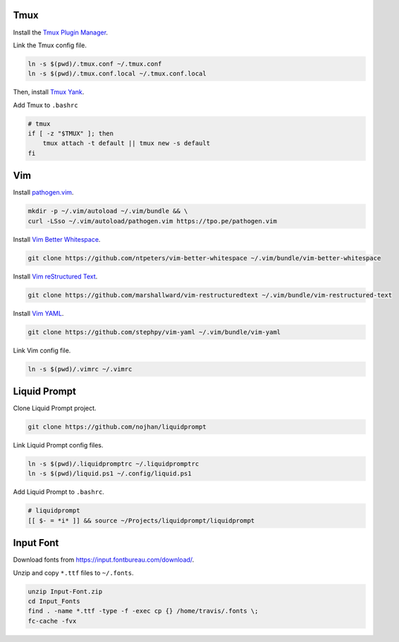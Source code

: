 Tmux
====

Install the `Tmux Plugin Manager <https://github.com/tmux-plugins/tpm>`_.

Link the Tmux config file.

.. code-block:: shell

  ln -s $(pwd)/.tmux.conf ~/.tmux.conf
  ln -s $(pwd)/.tmux.conf.local ~/.tmux.conf.local

Then, install `Tmux Yank <https://github.com/tmux-plugins/tmux-yank>`_.

Add Tmux to ``.bashrc``

.. code-block:: shell

  # tmux
  if [ -z "$TMUX" ]; then
      tmux attach -t default || tmux new -s default
  fi

Vim
===

Install `pathogen.vim <https://github.com/tpope/vim-pathogen>`_.

.. code-block:: shell

  mkdir -p ~/.vim/autoload ~/.vim/bundle && \
  curl -LSso ~/.vim/autoload/pathogen.vim https://tpo.pe/pathogen.vim

Install `Vim Better Whitespace <https://github.com/ntpeters/vim-better-whitespace>`_.

.. code-block:: shell

  git clone https://github.com/ntpeters/vim-better-whitespace ~/.vim/bundle/vim-better-whitespace

Install `Vim reStructured Text <https://github.com/marshallward/vim-restructured-text>`_.

.. code-block:: shell

  git clone https://github.com/marshallward/vim-restructuredtext ~/.vim/bundle/vim-restructured-text

Install `Vim YAML <https://github.com/stephpy/vim-yaml>`_.

.. code-block:: shell

  git clone https://github.com/stephpy/vim-yaml ~/.vim/bundle/vim-yaml

Link Vim config file.

.. code-block:: shell

  ln -s $(pwd)/.vimrc ~/.vimrc

Liquid Prompt
=============

Clone Liquid Prompt project.

.. code-block:: shell

  git clone https://github.com/nojhan/liquidprompt

Link Liquid Prompt config files.

.. code-block:: shell

  ln -s $(pwd)/.liquidpromptrc ~/.liquidpromptrc
  ln -s $(pwd)/liquid.ps1 ~/.config/liquid.ps1

Add Liquid Prompt to ``.bashrc``.

.. code-block:: shell

  # liquidprompt
  [[ $- = *i* ]] && source ~/Projects/liquidprompt/liquidprompt

Input Font
==========

Download fonts from https://input.fontbureau.com/download/.

Unzip and copy ``*.ttf`` files to ``~/.fonts``.

.. code-block:: shell

  unzip Input-Font.zip
  cd Input_Fonts
  find . -name *.ttf -type -f -exec cp {} /home/travis/.fonts \;
  fc-cache -fvx
